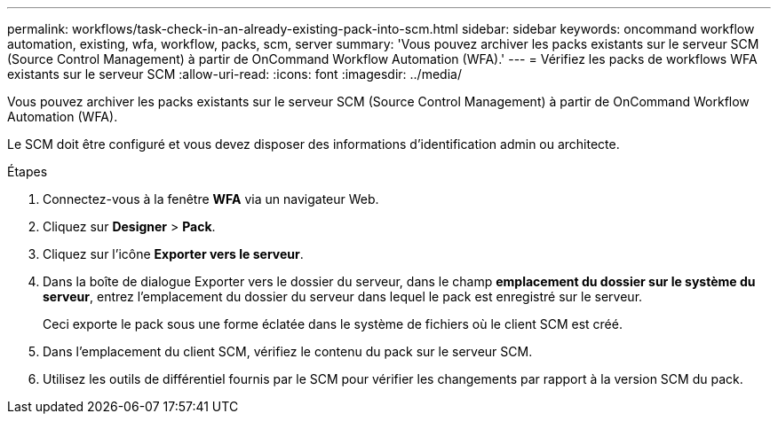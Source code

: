 ---
permalink: workflows/task-check-in-an-already-existing-pack-into-scm.html 
sidebar: sidebar 
keywords: oncommand workflow automation, existing, wfa, workflow, packs, scm, server 
summary: 'Vous pouvez archiver les packs existants sur le serveur SCM (Source Control Management) à partir de OnCommand Workflow Automation (WFA).' 
---
= Vérifiez les packs de workflows WFA existants sur le serveur SCM
:allow-uri-read: 
:icons: font
:imagesdir: ../media/


[role="lead"]
Vous pouvez archiver les packs existants sur le serveur SCM (Source Control Management) à partir de OnCommand Workflow Automation (WFA).

Le SCM doit être configuré et vous devez disposer des informations d'identification admin ou architecte.

.Étapes
. Connectez-vous à la fenêtre *WFA* via un navigateur Web.
. Cliquez sur *Designer* > *Pack*.
. Cliquez sur l'icône *Exporter vers le serveur*.
. Dans la boîte de dialogue Exporter vers le dossier du serveur, dans le champ *emplacement du dossier sur le système du serveur*, entrez l'emplacement du dossier du serveur dans lequel le pack est enregistré sur le serveur.
+
Ceci exporte le pack sous une forme éclatée dans le système de fichiers où le client SCM est créé.

. Dans l'emplacement du client SCM, vérifiez le contenu du pack sur le serveur SCM.
. Utilisez les outils de différentiel fournis par le SCM pour vérifier les changements par rapport à la version SCM du pack.

